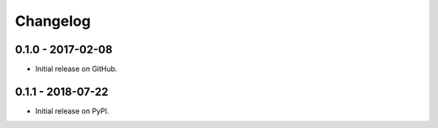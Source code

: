 Changelog
=========

0.1.0 - 2017-02-08
------------------
- Initial release on GitHub.

0.1.1 - 2018-07-22
------------------
- Initial release on PyPI.
